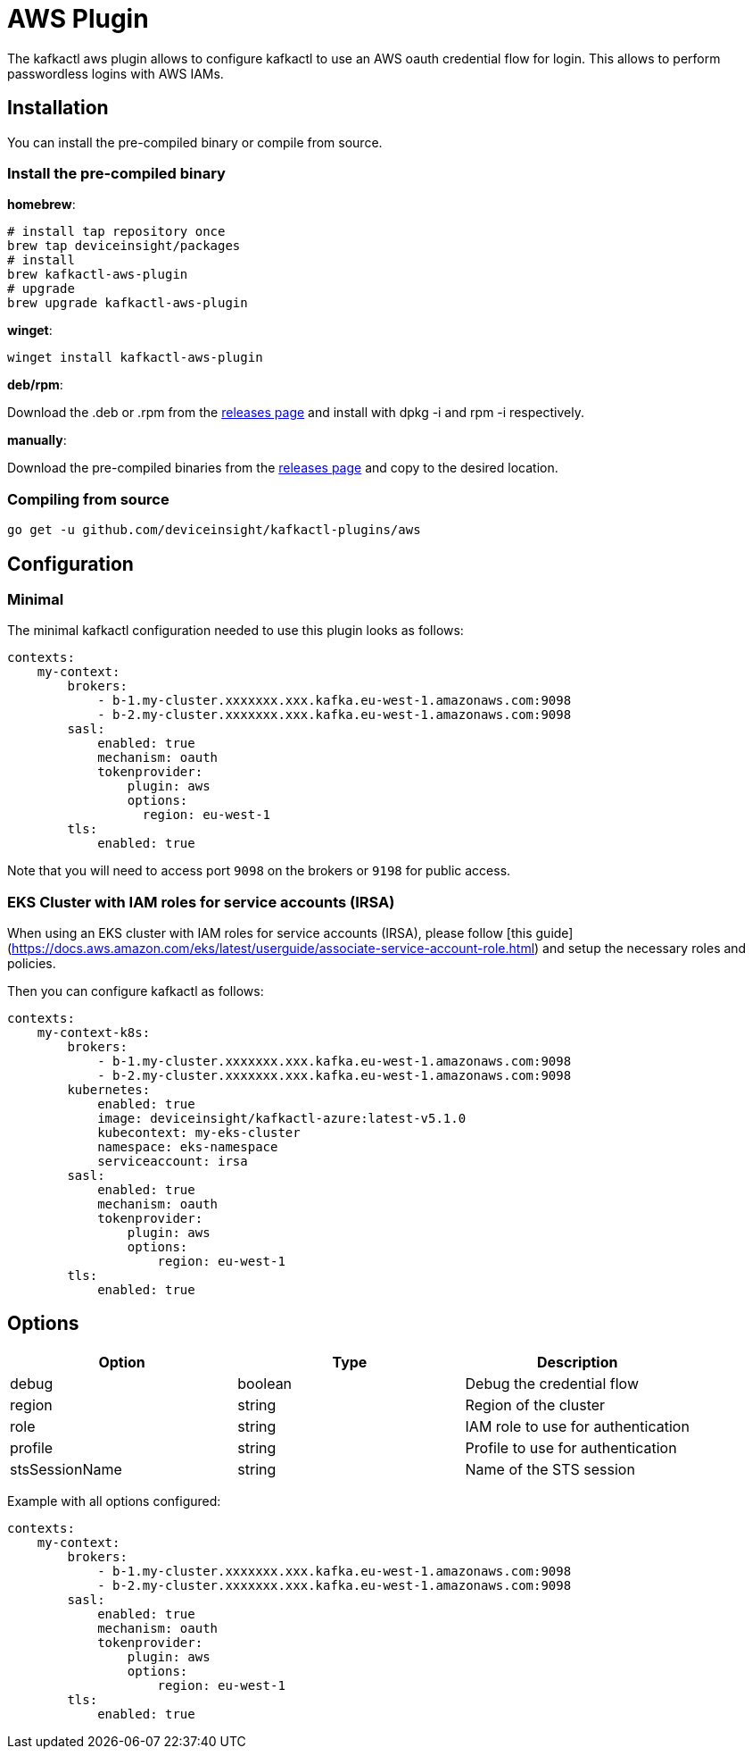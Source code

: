 = AWS Plugin

The kafkactl aws plugin allows to configure kafkactl to use an AWS oauth credential flow for login.
This allows to perform passwordless logins with AWS IAMs.

== Installation

You can install the pre-compiled binary or compile from source.

=== Install the pre-compiled binary

*homebrew*:

[,bash]
----
# install tap repository once
brew tap deviceinsight/packages
# install
brew kafkactl-aws-plugin
# upgrade
brew upgrade kafkactl-aws-plugin
----

*winget*:
[,bash]
----
winget install kafkactl-aws-plugin
----

*deb/rpm*:

Download the .deb or .rpm from the https://github.com/deviceinsight/kafkactl-plugins/releases[releases page] and install with dpkg -i and rpm -i respectively.

*manually*:

Download the pre-compiled binaries from the https://github.com/deviceinsight/kafkactl-plugins/releases[releases page] and copy to the desired location.

=== Compiling from source

[,bash]
----
go get -u github.com/deviceinsight/kafkactl-plugins/aws
----

== Configuration

=== Minimal

The minimal kafkactl configuration needed to use this plugin looks as follows:

[source,yaml]
----
contexts:
    my-context:
        brokers:
            - b-1.my-cluster.xxxxxxx.xxx.kafka.eu-west-1.amazonaws.com:9098
            - b-2.my-cluster.xxxxxxx.xxx.kafka.eu-west-1.amazonaws.com:9098
        sasl:
            enabled: true
            mechanism: oauth
            tokenprovider:
                plugin: aws
                options:
                  region: eu-west-1
        tls:
            enabled: true
----

Note that you will need to access port `9098` on the brokers or `9198` for public access.

=== EKS Cluster with IAM roles for service accounts (IRSA)

When using an EKS cluster with IAM roles for service accounts (IRSA), please follow [this guide](https://docs.aws.amazon.com/eks/latest/userguide/associate-service-account-role.html)
and setup the necessary roles and policies.

Then you can configure kafkactl as follows:

[source,yaml]
----
contexts:
    my-context-k8s:
        brokers:
            - b-1.my-cluster.xxxxxxx.xxx.kafka.eu-west-1.amazonaws.com:9098
            - b-2.my-cluster.xxxxxxx.xxx.kafka.eu-west-1.amazonaws.com:9098
        kubernetes:
            enabled: true
            image: deviceinsight/kafkactl-azure:latest-v5.1.0
            kubecontext: my-eks-cluster
            namespace: eks-namespace
            serviceaccount: irsa
        sasl:
            enabled: true
            mechanism: oauth
            tokenprovider:
                plugin: aws
                options:
                    region: eu-west-1
        tls:
            enabled: true
----

== Options


|===
|Option | Type | Description

|debug
|boolean
|Debug the credential flow

|region
|string
|Region of the cluster

|role
|string
|IAM role to use for authentication

|profile
|string
|Profile to use for authentication

|stsSessionName
|string
|Name of the STS session
|===

Example with all options configured:

[source,yaml]
----
contexts:
    my-context:
        brokers:
            - b-1.my-cluster.xxxxxxx.xxx.kafka.eu-west-1.amazonaws.com:9098
            - b-2.my-cluster.xxxxxxx.xxx.kafka.eu-west-1.amazonaws.com:9098
        sasl:
            enabled: true
            mechanism: oauth
            tokenprovider:
                plugin: aws
                options:
                    region: eu-west-1
        tls:
            enabled: true
----
